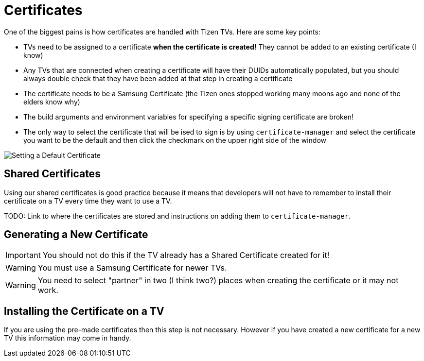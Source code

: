 = Certificates
ifndef::imagesdir[]
:imagesdir: images/
endif::[]
ifdef::env-github[]
:tip-caption: :bulb:
:note-caption: :information_source:
:important-caption: :heavy_exclamation_mark:
:caution-caption: :fire:
:warning-caption: :warning:
:toc:
:toc-placement!:
// This line was intentionally left blank
toc::[]
endif::[]


One of the biggest pains is how certificates are handled with Tizen TVs. Here are some key points:

- TVs need to be assigned to a certificate **when the certificate is created!** They cannot be added to an existing certificate (I know)
- Any TVs that are connected when creating a certificate will have their DUIDs automatically populated, but you should always double check that they have been added at that step in creating a certificate
- The certificate needs to be a Samsung Certificate (the Tizen ones stopped working many moons ago and none of the elders know why)
- The build arguments and environment variables for specifying a specific signing certificate are broken!
  - The only way to select the certificate that will be ised to sign is by using `certificate-manager` and select the certificate you want to be the default and then click the checkmark on the upper right side of the window

image:certificate-manager-set-default.png[Setting a Default Certificate]


== Shared Certificates

Using our shared certificates is good practice because it means that developers will not have to remember to install their certificate on a TV every time they want to use a TV.

TODO: Link to where the certificates are stored and instructions on adding them to `certificate-manager`.


== Generating a New Certificate

IMPORTANT: You should not do this if the TV already has a Shared Certificate created for it!

WARNING: You must use a Samsung Certificate for newer TVs.

WARNING: You need to select "partner" in two (I think two?) places when creating the certificate or it may not work.


== Installing the Certificate on a TV

If you are using the pre-made certificates then this step is not necessary. However if you have created a new certificate for a new TV this information may come in handy.
